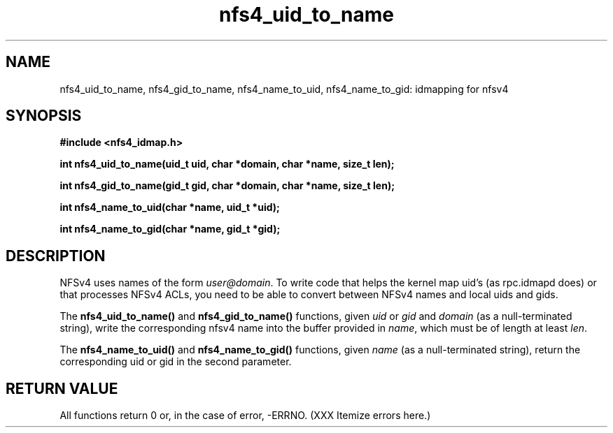 .TH nfs4_uid_to_name 3  2004-08-05
.SH NAME
nfs4_uid_to_name, nfs4_gid_to_name, nfs4_name_to_uid, nfs4_name_to_gid: idmapping for nfsv4
.SH SYNOPSIS
.B #include <nfs4_idmap.h>
.sp
.BI "int nfs4_uid_to_name(uid_t uid, char *domain, char *name, size_t len);"
.sp
.BI "int nfs4_gid_to_name(gid_t gid, char *domain, char *name, size_t len);"
.sp
.BI "int nfs4_name_to_uid(char *name, uid_t *uid);"
.sp
.BI "int nfs4_name_to_gid(char *name, gid_t *gid);"
.fi
.SH DESCRIPTION
NFSv4 uses names of the form
.IR user@domain .
To write code that helps the kernel map uid's (as
rpc.idmapd
does) or that processes NFSv4 ACLs, you need to be able to convert between
NFSv4 names and local uids and gids.
.PP
The
.B nfs4_uid_to_name()
and
.B nfs4_gid_to_name()
functions, given
.I uid 
or
.I gid
and 
.I domain
(as a null-terminated string),
write the corresponding nfsv4 name into the buffer provided in
.IR name ,
which must be of length at least
.IR len .
.PP
The 
.B nfs4_name_to_uid()
and
.B nfs4_name_to_gid()
functions, given
.I name
(as a null-terminated string), return the corresponding uid or gid in
the second parameter.
.SH RETURN VALUE
All functions return 0 or, in the case of error, -ERRNO.
(XXX Itemize errors here.)
